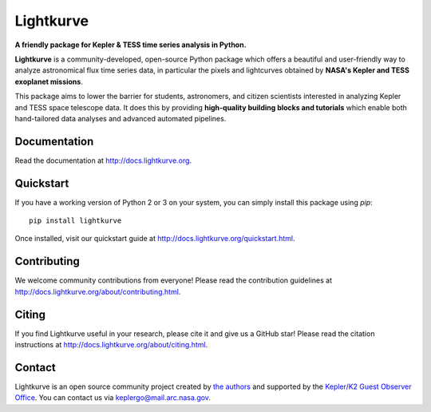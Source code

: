 Lightkurve
==========

**A friendly package for Kepler & TESS time series analysis in Python.**

|pypi-badge| |conda-badge| |ci-badge| |appveyor-badge| |cov-badge| |doi-badge| |astropy-badge|

.. |pypi-badge| image:: https://img.shields.io/pypi/v/lightkurve.svg
                :target: https://pypi.python.org/pypi/lightkurve
.. |conda-badge| image:: https://img.shields.io/conda/vn/conda-forge/lightkurve.svg
                 :target: https://anaconda.org/conda-forge/lightkurve
.. |ci-badge| image:: https://travis-ci.org/KeplerGO/lightkurve.svg?branch=master
              :target: https://travis-ci.org/KeplerGO/lightkurve
.. |appveyor-badge| image:: https://ci.appveyor.com/api/projects/status/6jvv5d7a142gwm8a/branch/master?svg=true
                    :target: https://ci.appveyor.com/project/mirca/lightkurve
.. |cov-badge| image:: https://codecov.io/gh/KeplerGO/lightkurve/branch/master/graph/badge.svg
              :target: https://codecov.io/gh/KeplerGO/lightkurve
.. |astropy-badge| image:: https://img.shields.io/badge/powered%20by-AstroPy-orange.svg?style=flat
                   :target: http://www.astropy.org
.. |doi-badge| image:: https://zenodo.org/badge/DOI/10.5281/zenodo.1181928.svg
              :target: https://doi.org/10.5281/zenodo.1181928


**Lightkurve** is a community-developed, open-source Python package which offers a beautiful and user-friendly way
to analyze astronomical flux time series data,
in particular the pixels and lightcurves obtained by
**NASA's Kepler and TESS exoplanet missions**.

.. image:: https://raw.githubusercontent.com/KeplerGO/lightkurve/master/docs/source/_static/images/lightkurve-teaser.gif

This package aims to lower the barrier for students, astronomers,
and citizen scientists interested in analyzing Kepler and TESS space telescope data.
It does this by providing **high-quality building blocks and tutorials**
which enable both hand-tailored data analyses and advanced automated pipelines.


Documentation
-------------

Read the documentation at `http://docs.lightkurve.org <http://docs.lightkurve.org>`_.


Quickstart
----------
If you have a working version of Python 2 or 3 on your system, you can simply install this package using `pip`:
::

  pip install lightkurve

Once installed, visit our quickstart guide at `http://docs.lightkurve.org/quickstart.html <http://docs.lightkurve.org/quickstart.html>`_.


Contributing
------------

We welcome community contributions from everyone!
Please read the contribution guidelines at `http://docs.lightkurve.org/about/contributing.html <http://docs.lightkurve.org/about/contributing.html>`_.


Citing
------

If you find Lightkurve useful in your research, please cite it and give us a GitHub star!
Please read the citation instructions at `http://docs.lightkurve.org/about/citing.html <http://docs.lightkurve.org/about/citing.html>`_.


Contact
-------
Lightkurve is an open source community project created by `the authors <AUTHORS.rst>`_ and supported by the
`Kepler/K2 Guest Observer Office <https://keplerscience.arc.nasa.gov>`_.
You can contact us via keplergo@mail.arc.nasa.gov.
